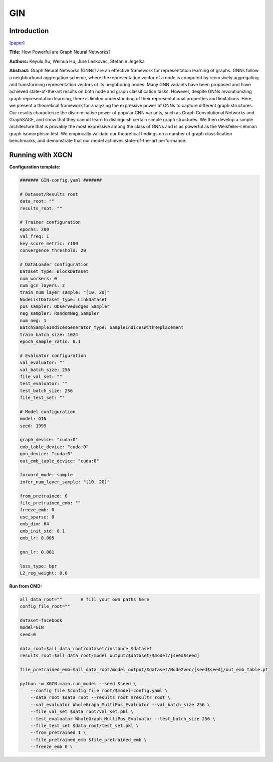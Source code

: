GIN
=======

Introduction
-----------------

`\[paper\] <https://arxiv.org/abs/1810.00826>`_

**Title:** How Powerful are Graph Neural Networks?

**Authors:** Keyulu Xu, Weihua Hu, Jure Leskovec, Stefanie Jegelka

**Abstract:** Graph Neural Networks (GNNs) are an effective framework for representation learning of graphs. GNNs follow a neighborhood aggregation scheme, where the representation vector of a node is computed by recursively aggregating and transforming representation vectors of its neighboring nodes. Many GNN variants have been proposed and have achieved state-of-the-art results on both node and graph classification tasks. However, despite GNNs revolutionizing graph representation learning, there is limited understanding of their representational properties and limitations. Here, we present a theoretical framework for analyzing the expressive power of GNNs to capture different graph structures. Our results characterize the discriminative power of popular GNN variants, such as Graph Convolutional Networks and GraphSAGE, and show that they cannot learn to distinguish certain simple graph structures. We then develop a simple architecture that is provably the most expressive among the class of GNNs and is as powerful as the Weisfeiler-Lehman graph isomorphism test. We empirically validate our theoretical findings on a number of graph classification benchmarks, and demonstrate that our model achieves state-of-the-art performance.

Running with XGCN
----------------------

**Configuration template:**

.. code:: yaml

    ####### GIN-config.yaml #######

    # Dataset/Results root
    data_root: ""
    results_root: ""

    # Trainer configuration
    epochs: 200
    val_freq: 1
    key_score_metric: r100
    convergence_threshold: 20

    # DataLoader configuration
    Dataset_type: BlockDataset
    num_workers: 0
    num_gcn_layers: 2
    train_num_layer_sample: "[10, 20]"
    NodeListDataset_type: LinkDataset
    pos_sampler: ObservedEdges_Sampler
    neg_sampler: RandomNeg_Sampler
    num_neg: 1
    BatchSampleIndicesGenerator_type: SampleIndicesWithReplacement
    train_batch_size: 1024
    epoch_sample_ratio: 0.1

    # Evaluator configuration
    val_evaluator: ""
    val_batch_size: 256
    file_val_set: ""
    test_evaluator: ""
    test_batch_size: 256
    file_test_set: ""

    # Model configuration
    model: GIN
    seed: 1999

    graph_device: "cuda:0"
    emb_table_device: "cuda:0"
    gnn_device: "cuda:0"
    out_emb_table_device: "cuda:0"

    forward_mode: sample
    infer_num_layer_sample: "[10, 20]"

    from_pretrained: 0
    file_pretrained_emb: ""
    freeze_emb: 0
    use_sparse: 0
    emb_dim: 64 
    emb_init_std: 0.1
    emb_lr: 0.005

    gnn_lr: 0.001

    loss_type: bpr
    L2_reg_weight: 0.0


**Run from CMD:**

.. code:: bash
    
    all_data_root=""       # fill your own paths here
    config_file_root=""

    dataset=facebook
    model=GIN
    seed=0

    data_root=$all_data_root/dataset/instance_$dataset
    results_root=$all_data_root/model_output/$dataset/$model/[seed$seed]

    file_pretrained_emb=$all_data_root/model_output/$dataset/Node2vec/[seed$seed]/out_emb_table.pt

    python -m XGCN.main.run_model --seed $seed \
        --config_file $config_file_root/$model-config.yaml \
        --data_root $data_root --results_root $results_root \
        --val_evaluator WholeGraph_MultiPos_Evaluator --val_batch_size 256 \
        --file_val_set $data_root/val_set.pkl \
        --test_evaluator WholeGraph_MultiPos_Evaluator --test_batch_size 256 \
        --file_test_set $data_root/test_set.pkl \
        --from_pretrained 1 \
        --file_pretrained_emb $file_pretrained_emb \
        --freeze_emb 0 \
